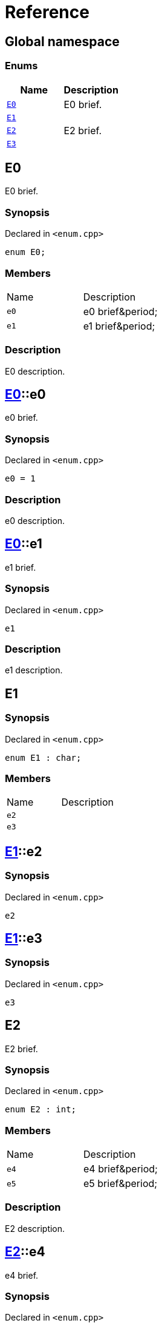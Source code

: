 = Reference
:mrdocs:

[#index]
== Global namespace

=== Enums
[cols=2]
|===
| Name | Description 

| <<#E0,`E0`>> 
| E0 brief&period;



| <<#E1,`E1`>> 
| 

| <<#E2,`E2`>> 
| E2 brief&period;



| <<#E3,`E3`>> 
| 

|===

[#E0]
== E0

E0 brief&period;



=== Synopsis

Declared in `&lt;enum&period;cpp&gt;`

[source,cpp,subs="verbatim,replacements,macros,-callouts"]
----
enum E0;
----

=== Members

[,cols=2]
|===
|Name |Description
|`e0`
|e0 brief&amp;period&semi;


|`e1`
|e1 brief&amp;period&semi;


|===

=== Description

E0 description&period;



[#E0-e0]
== <<#E0,E0>>::e0

e0 brief&period;



=== Synopsis

Declared in `&lt;enum&period;cpp&gt;`

[source,cpp,subs="verbatim,replacements,macros,-callouts"]
----
e0 = 1
----

=== Description

e0 description&period;



[#E0-e1]
== <<#E0,E0>>::e1

e1 brief&period;



=== Synopsis

Declared in `&lt;enum&period;cpp&gt;`

[source,cpp,subs="verbatim,replacements,macros,-callouts"]
----
e1
----

=== Description

e1 description&period;



[#E1]
== E1

=== Synopsis

Declared in `&lt;enum&period;cpp&gt;`

[source,cpp,subs="verbatim,replacements,macros,-callouts"]
----
enum E1 : char;
----

=== Members

[,cols=2]
|===
|Name |Description
|`e2`
|
|`e3`
|
|===

[#E1-e2]
== <<#E1,E1>>::e2

=== Synopsis

Declared in `&lt;enum&period;cpp&gt;`

[source,cpp,subs="verbatim,replacements,macros,-callouts"]
----
e2
----

[#E1-e3]
== <<#E1,E1>>::e3

=== Synopsis

Declared in `&lt;enum&period;cpp&gt;`

[source,cpp,subs="verbatim,replacements,macros,-callouts"]
----
e3
----

[#E2]
== E2

E2 brief&period;



=== Synopsis

Declared in `&lt;enum&period;cpp&gt;`

[source,cpp,subs="verbatim,replacements,macros,-callouts"]
----
enum E2 : int;
----

=== Members

[,cols=2]
|===
|Name |Description
|`e4`
|e4 brief&amp;period&semi;


|`e5`
|e5 brief&amp;period&semi;


|===

=== Description

E2 description&period;



[#E2-e4]
== <<#E2,E2>>::e4

e4 brief&period;



=== Synopsis

Declared in `&lt;enum&period;cpp&gt;`

[source,cpp,subs="verbatim,replacements,macros,-callouts"]
----
e4
----

=== Description

e4 description&period;



[#E2-e5]
== <<#E2,E2>>::e5

e5 brief&period;



=== Synopsis

Declared in `&lt;enum&period;cpp&gt;`

[source,cpp,subs="verbatim,replacements,macros,-callouts"]
----
e5
----

=== Description

e5 description&period;



[#E3]
== E3

=== Synopsis

Declared in `&lt;enum&period;cpp&gt;`

[source,cpp,subs="verbatim,replacements,macros,-callouts"]
----
enum E3 : char;
----

=== Members

[,cols=2]
|===
|Name |Description
|`e6`
|
|`e7`
|
|===

[#E3-e6]
== <<#E3,E3>>::e6

=== Synopsis

Declared in `&lt;enum&period;cpp&gt;`

[source,cpp,subs="verbatim,replacements,macros,-callouts"]
----
e6
----

[#E3-e7]
== <<#E3,E3>>::e7

=== Synopsis

Declared in `&lt;enum&period;cpp&gt;`

[source,cpp,subs="verbatim,replacements,macros,-callouts"]
----
e7
----



[.small]#Created with https://www.mrdocs.com[MrDocs]#
